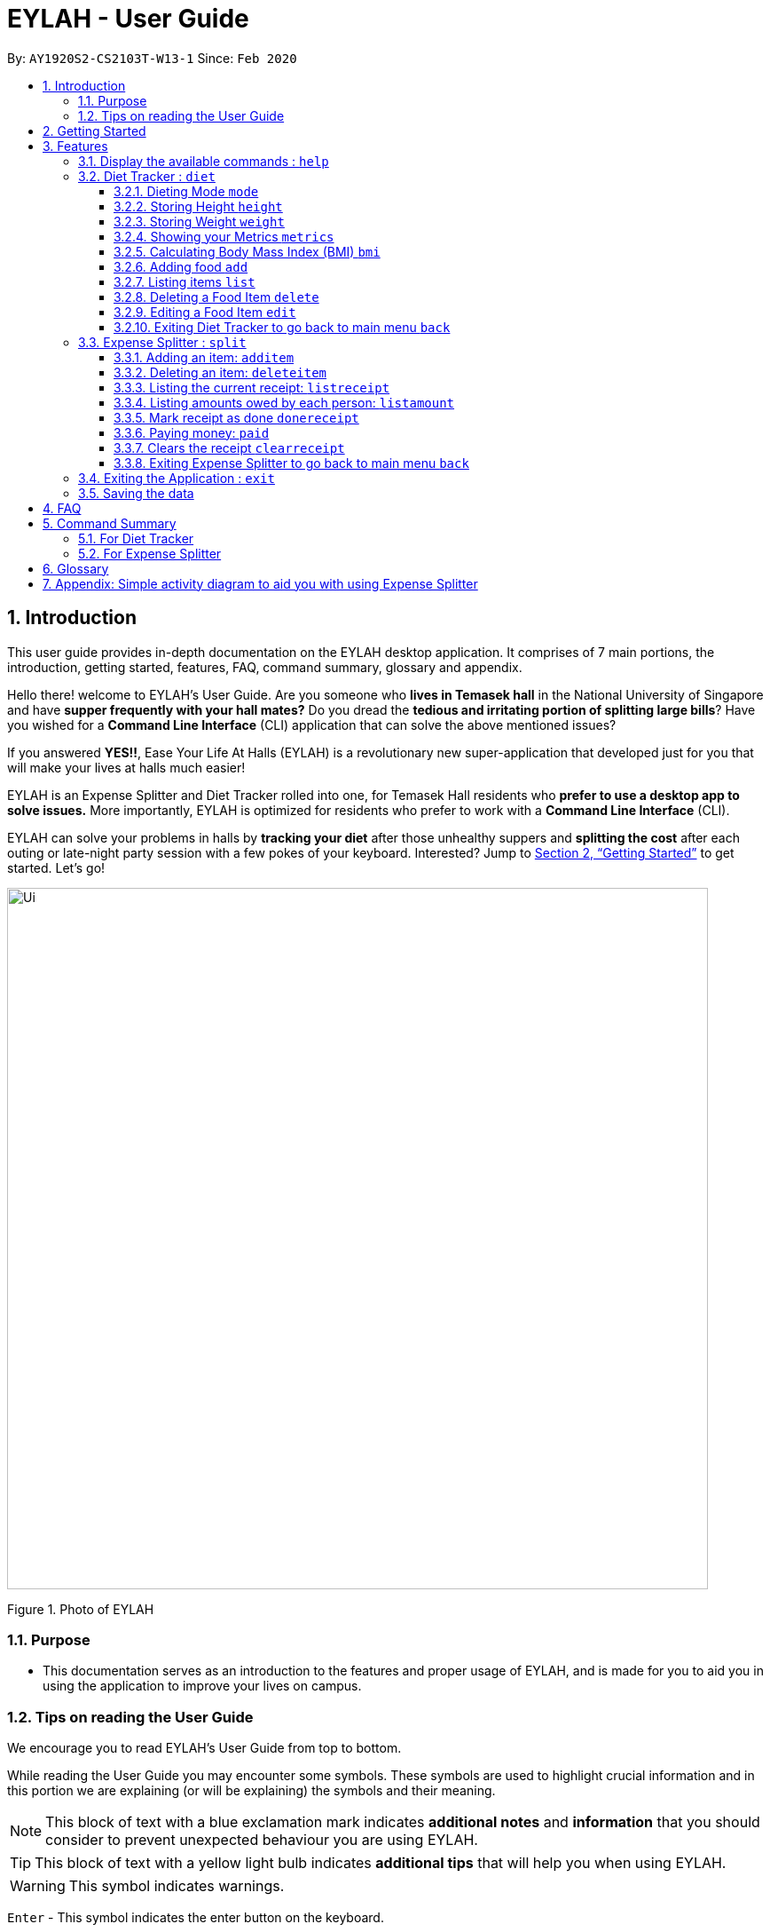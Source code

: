 = EYLAH - User Guide
:site-section: UserGuide
:toc:
:toc-title:
:toclevels: 5
:toc-placement: preamble
:sectnums:
:imagesDir: images
:stylesDir: stylesheets
:xrefstyle: full
:experimental:
ifdef::env-github[]
:tip-caption: :bulb:
:note-caption: :information_source:
:warning-caption: :warning:
endif::[]
:repoURL: https://github.com/AY1920S2-CS2103T-W13-1/main

By: `AY1920S2-CS2103T-W13-1`      Since: `Feb 2020`

== Introduction
//tag::intro[]
This user guide provides in-depth documentation on the EYLAH desktop application. It comprises of 7 main portions,
the introduction, getting started, features, FAQ, command summary, glossary and appendix.

Hello there! welcome to EYLAH's User Guide.
Are you someone who *lives in Temasek hall* in the National University of Singapore and
have *supper frequently with your hall mates?* Do you dread the *tedious and irritating portion of
splitting large bills*? Have you wished for a *Command Line Interface* (CLI) application that can solve the
above mentioned issues?

If you answered *YES!!*, Ease Your Life At Halls (EYLAH) is a revolutionary new super-application that
developed just for you that will make your
lives at halls much easier!

EYLAH is an Expense Splitter and Diet Tracker rolled into one, for Temasek Hall residents who *prefer to use a desktop
app to solve issues.* More importantly, EYLAH is optimized for residents who prefer to work with a *Command Line Interface*
(CLI).

EYLAH can solve your problems in halls by *tracking your diet* after those unhealthy suppers
and *splitting the cost* after each outing or late-night party session with a few pokes of your keyboard.
Interested? Jump to <<Getting Started>> to get started. Let's go!

image::Ui.png[width="790"]
Figure 1. Photo of EYLAH
//end::intro[]

=== Purpose
* This documentation serves as an introduction to the features and proper usage of EYLAH, and is made for you
to aid you in using the application to improve your lives on campus.


=== Tips on reading the User Guide
We encourage you to read EYLAH's User Guide from top to bottom.

While reading the User Guide you may encounter some symbols.
These symbols are used to highlight crucial information and in this portion we are explaining (or will be explaining)
the symbols and their meaning.

[NOTE]
This block of text with a blue exclamation mark indicates *additional notes* and *information* that you should
consider to prevent unexpected behaviour you are using EYLAH.

[TIP]
This block of text with a yellow light bulb indicates *additional tips* that will help you when using EYLAH.

[WARNING]
This symbol indicates warnings.

kbd:[Enter] - This symbol indicates the enter button on the keyboard.

`markup` - A grey highlight (known as a mark-up) indicates that this is a command you can type into EYLAH. +

`[-c Calories]` - For some commands there are optional fields. Keywords placed in square brackets are optional fields. +
(e.g. `edit INDEX [-n NAME] [-c CALORIES]` )

Lastly, blue underline words like link:[this] will lead you to other portions of the User Guide or an external website.

== Getting Started

Follow the steps below to help you set up EYLAH in no time!

.  Ensure you have Java `11` or above installed in your Computer.
.  Download the latest `eylah.jar` link:{repoURL}/releases[here].
.  Copy the file to the folder you want to use as the home folder for EYLAH.
.  Navigate to the folder in terminal and to run the jar file type `java -jar eylah.jar`.
+

+
.  Type the command in the command box and press kbd:[Enter] to execute it. +
e.g. typing *`help`* and pressing kbd:[Enter] will show you the commands you can type.
.  Some example commands you can try:

* `1` or `diet` : enters the Diet Tracker component of EYLAH.
* `2` or `split` : enters the Expense Splitter component of EYLAH.
* `help` : shows the list of commands you can execute at each page.
* `exit` : exits the app

.  Refer to <<Features>> for details of each command.

[[Features]]
== Features

In this section, you can find *all* the commands of EYLAH and some tips and trick you can use
to to improve your user experience of EYLAH.

[cols= "50%, 50%"]

|===
|*Diet Tracker*  | *Expense Splitter*
| <<mode, mode>>
| <<additem, additem>>

| <<height, height>>
| <<deleteitem, deleteitem>>

| <<weight, weight>>
| <<listreceipt, listreceipt>>

| <<metrics, metrics>>
| <<listamount, listamount>>

| <<calculatebmi, bmi>>
| <<donereceipt, donereceipt>>

| <<addfood, add>>
| <<paid, paid>>

| <<listfooditem, list>>
| <<clearreceipt, clearreceipt>>

| <<deletefooditem, delete>>
| <<expensesplitterhelp, help>>

| <<editfooditem, edit>>
| <<dietback, back>>

| <<splitback, back>>
|

|===

====
*Command Format*

* Words in `UPPER_CASE` are the parameters supplied by the user,
e.g: in `additem -i ITEMNAME -p ITEMPRICE -n NAME`,
`ITEMNAME`, `ITEMPRICE` and `NAME` are parameters which can decided by the user,
e.g: `additem -i pizza -p 19.90 -n charlotte`.
* Items in square brackets are optional, e.g: `paid INDEX [AMOUNT]` can be used as `paid 1` or as
`paid 1 3.90`.
* Parameters with `…`​ after them can be used multiple times including zero times, e.g: `[-n NAME]...` can be used as `{nbsp}`
(i.e. 0 times), `-n Charlotte`, `-n Alice -n Bob` etc.
====

//tag::help[]
[[help]]
=== Display the available commands : `help`

In this section, you will learn more about `help` command, <<howtousehelpcommand, how to use it>>
and the <<helpexpectedoutcome, expected outcome>> after using the `help` command.

*Summary of Help Command:* +
`help` You can use the `help` command, if you are uncertain, to see the list of available commands.
This command can be used everywhere in the application.

[[howtousehelpcommand]]
*How to use the Help Command:*

Format: +
`help` +

Valid Example: +
`help`

[[helpexpectedoutcome]]
*Expected outcome:*

*Main Menu:*

image::dietTrackerWeightCommandSuccessPhoto.png[width="890", height="200"]

*Diet Tracker Mode:*

image::dietTrackerWeightCommandSuccessPhoto.png[width="890", height="200"]

*Expense Splitter Mode:*

image::dietTrackerWeightCommandSuccessPhoto.png[width="890", height="200"]

*Additional notes and tips* +

[NOTE]
====
Help in main menu and different mode will give different help information.
====

//end::help[]

'''

=== Diet Tracker : `diet`

Using a Dieting App has never been easier! You can easily achieve the functionalities of a standard Dieting App with Diet Tracker.

Diet Tracker will help you achieve your ideal weight and body mass!

You can store all your food intake everyday and calculate useful information.

'''
[[mode]]
==== Dieting Mode `mode`

In this section, you will learn more about the `mode` command, <<howtousemodecommand, how to use it>>
and the <<modeexpectedoutcome, expected outcome>> after using the
`mode` command.

*Summary of Mode Command:* +
`mode` You can set your desired dieting goal with the different modes that set a limit on your daily
calorie intake. The calorie limits are calculated based on that of an average human. Your daily calories intake status
can be monitored with the `list` command.

Switch the dieting mode, based on the following modes: +

* Lose Weight (-l) (2000 calorie limit)
* Gain Weight (-g) (3000 calorie limit)
* Maintain (-m) (2500 calorie limit)

[[howtousemodecommand]]
*How to use the Mode Command:*

Format: +
`mode [-l] [-g] [-m]` +

Valid Example: +
`mode -l`

[WARNING]
You must only input *EXACTLY ONE* mode per mode command.

[[modeexpectedoutcome]]
*Expected outcome:*

image::dietTrackerModeCommandSuccessPhoto.png[width="890", height="200"]

*Additional notes and tips* +

[NOTE]
====
The default mode is MAINTAIN if you have not set your mode.
====

[TIP]
====
* Switch your Dieting Mode to help yourself reach your diet targets better!
* Check your currently chosen Dieting Mode with `metrics`.
====




[[height]]
==== Storing Height `height`

In this section, you will learn more about the `height` command, <<howtouseheightcommand, how to use it>>
and the <<heightexpectedoutcome, expected outcome>> after using the
`height` command.

*Summary of Height Command:* +
`height` You can use this command to save your Height to the Diet Tracker.

[[howtouseheightcommand]]
*How to use the Height Command:*

Format: +
`height HEIGHT` +

Valid Example: +
`height 170.2`

[[heightexpectedoutcome]]
*Expected outcome:*

image::dietTrackerHeightCommandSuccessPhoto.png[width="890", height="200"]

*Additional notes and tips* +

[NOTE]
====
Height in centimetres (cm). Decimal places are accepted. I.e. `height 172.305` is accepted.
====

[TIP]
====
Check your stored height with `metrics`.
====

'''
[[weight]]
==== Storing Weight `weight`

In this section, you will learn more about the `weight` command, <<howtouseweightcommand, how to use it>>
and the <<weightexpectedoutcome, expected outcome>> after using the
`weight` command.

*Summary of Weight Command:* +
`weight` You can use this command to save your Weight to the Diet Tracker.

[[howtouseweightcommand]]
*How to use the Weight Command:*

Format: +
`weight WEIGHT` +

Valid Example: +
`weight 65.7`

[[weightexpectedoutcome]]
*Expected outcome:*

image::dietTrackerWeightCommandSuccessPhoto.png[width="890", height="200"]

*Additional notes and tips* +

[NOTE]
====
Weight in kilograms (kg). Decimal places are accepted. I.e. `weight 65.77` is accepted.
====

[TIP]
====
Check your stored weight with `metrics`.
====

'''

[[metrics]]
==== Showing your Metrics `metrics`

In this section, you will learn more about the `metrics` command, <<howtousemetricscommand, how to use it>>
and the <<metricsexpectedoutcome, expected outcome>> after using the
`metrics` command.

*Summary of Metrics Command:* +
`metrics` You can print out your individual metrics (Height, Weight and Mode) to check them.

It will display the following data: +

* Your height
* Your weight
* Your chosen Dieting Mode

[[howtousemetricscommand]]
*How to use the Metrics Command:*

Format: +
`metrics` +

Valid Example: +
`metrics`

[[metricsexpectedoutcome]]
*Expected outcome:*

image::dietTrackerMetricsCommandSuccessPhoto.png[width="890", height="200"]

*Additional notes and tips* +

[NOTE]
====
Diet Tracker will prompt you if you did not have any previously stored Height, Weight.
====

[TIP]
====
Use this to check whether you have previously stored a Height, a Weight, or have chosen your Dieting Mode already.
====

'''

[[calculatebmi]]
==== Calculating Body Mass Index (BMI) `bmi`

In this section, you will learn more about the `bmi` command, <<howtousebmicommand, how to use it>>
and the <<bmiexpectedoutcome, expected outcome>> after using the
`bmi` command.

*Summary of Bmi Command:* +
`bmi` You can calculate your BMI either through an input height and weight or your previously stored Height and Weight. +

It will display the following data: +

* BMI value

[[howtousebmicommand]]
*How to use the Bmi Command:*

****
* There are 3 ways to use `bmi`.
* The first is if there is no input height and weight. This will use
the height and weight that is stored in the Self object.
* The second is if there is either no input height or input weight. This will use the
stored Height (in the case of missing input height) or stored Weight (in the case of missing input weight)
to do the calculation instead.
* The third is to calculate bmi with an input height and weight.
****

Format: +
`bmi [-h HEIGHT] [-w WEIGHT]` +

Valid Examples:

* `height 172` +
`weight 65` +
`bmi` +
Change your height and your weight to your current measurements before calculating your BMI.
BMI is calculated based off the stored height and weight in this instance.
* `height 173.5` +
`bmi -w 59.9` +
Change your height to your current measurements before calculating you BMI.
BMI is calculated based off the stored height and input weight in this instance.
* `bmi -h 172 -w 65.5` +
Calculate BMI based on the input height and weight values.

[[bmiexpectedoutcome]]
*Expected outcome:*

image::dietTrackerBmiCommandSuccessPhoto.png[width="890", height="200"]

*Additional tips* +

[TIP]
====
If you are unsure whether you have already input your height and weight, you may `metrics` to check.
====

'''

[[addfood]]
==== Adding food `add`

In this section, you will learn more about the `add` command, <<howtouseaddcommand, how to use it>>
and the <<addexpectedoutcome, expected outcome>> after using the
`add` command.

*Summary of Add Command:* +
`add` You can use this command to add a food to the list.

[[howtouseaddcommand]]
*How to use the Add Command:*

Format: +
`add -n NAME -c CALORIES [-t TAG]...` +

Valid Example: +
`add -n Fishball Noodles -c 383 -t favourite -t noodles`

[[addexpectedoutcome]]
*Expected outcome:*

image::dietTrackerAddCommandSuccessPhoto.png[width="890", height="200"]

*Additional notes* +

[NOTE]
====
* Name and Calories are compulsory.
* Tags are optional.
* Any food that you add will be added based on the time that you keyed in the food data. As of Diet Tracker's current functionalities, you cannot add in foods that you have consumed the day before while also setting that food to appear for the previous day's data.
====

'''

[[listfooditem]]
==== Listing items `list`

In this section, you will learn more about the `list` command, <<howtouselistcommand, how to use it>>
and the <<listexpectedoutcome, expected outcome>> after using the
`list` command.

*Summary of List Command:* +
`list` You can use this function to list out the different foods that you have consumed and their total calories.
Different listing modes allow you to watch your overall diet during the period, or how much you can/should eat based
on your daily intake.

Displays different data based on the below flags:

* Food consumed for the day (NO FLAG)
* All food ever consumed (-a)
* Food consumed for the past number of days (-d)
* All food with the given tag (-t)


[[howtouselistcommand]]
*How to use the List Command:*

Format: +
`list [-a] [-d NUMDAYS] [-t TAGNAME]` +

Valid Examples: +
`list` +
`list -a` +
`list -d 3` +
`list -t healthy`

[[listexpectedoutcome]]
*Expected outcome:*

image::dietTrackerListCommandSuccessPhoto.png[width="890", height="200"]

*Additional notes* +

[NOTE]
====
* Default value of list is food consumed for the day.
* For the `-d` tag, the amount of days specified must be a positive Integer value.
* Calorie intake based on mode is only shown when listing food for the day.
====

'''

[[deletefooditem]]
==== Deleting a Food Item `delete`

In this section, you will learn more about the `delete` command, <<howtousedeletecommand, how to use it>>
and the <<deleteexpectedoutcome, expected outcome>> after using the
`delete` command.

*Summary of Delete Command:* +
`delete` You can delete a food item based on the previous list of Foods that you have listed. +

[[howtousedeletecommand]]
*How to use the Delete Command:*

Format: +
`delete INDEX` +

****
* Deletes the food item at the specified `INDEX` of the list.
* The index refers to the index number shown in the displayed food list.
* The index *must be a positive integer* 1, 2, 3, ...
****

Valid Example: +
`list` +
`delete 2` +
Deletes the 2nd row of food data from today's list of food.
[WARNING]
You *MUST* use `list` to check the list of items to identify a target to edit. This would ensure that you get the
correct index of the item.

[[deleteexpectedoutcome]]
*Expected outcome:*

image::dietTrackerDeleteCommandSuccessPhoto.png[width="890", height="200"]

*Additional notes and tips* +

[TIP]
====
You can list based on time period or tags to find the item that you want to delete.
====

'''

[[editfooditem]]
==== Editing a Food Item `edit`

In this section, you will learn more about the `edit` command, <<howtouseeditcommand, how to use it>>
and the <<editexpectedoutcome, expected outcome>> after using the
`edit` command.

*Summary of Edit Command:* +
`edit` You can edit either the Food name, or the calories of the food at the specified index.  +

[[howtouseeditcommand]]
*How to use the Edit Command:*

Format: +
`edit -i INDEX [-n NAME] [-c CALORIES]` +

****
* Edits the Food Item at the specified `INDEX`.
The index refers to the index number shown in the displayed Food list.
The index *must be a positive integer* 1, 2, 3, ...
* At least one of the optional fields must be provided.
* Existing values will be updated to the input values.
****

Valid Example: +
`edit -i 2 -n Chicken Rice -c 585` +
Edits the name of the food item at index 2 to be 'Chicken Rice' and the calories to be '585'.

[WARNING]
You *MUST* use `list` to check the list of items to identify a target to edit. This would ensure that you get the
correct index of the item.

[[editexpectedoutcome]]
*Expected outcome:*

image::dietTrackerEditCommandSuccessPhoto.png[width="890", height="200"]

*Additional notes and tips* +
[TIP]
====
You can list based on time period or tags to find the item that you want to edit.
====

'''

//tag::dietback[]
[[dietback]]
==== Exiting Diet Tracker to go back to main menu `back`
In this section, you will learn more about the `back` command, <<howtousedietbackcommand,how to use it>>
and the <<dietbackexpectedoutcome,expected outcome>> after using the `back` command.

*Summary of Back Command:* +
`back` allows you to exits Diet Tracker mode to go back to main menu of the application.

[[howtousedietbackcommand]]
*How to use the Back Command:*

Format: +
`back`

Valid Example: +
`back`

[[dietbackexpectedoutcome]]
*Expected outcome:*

image::placeholder.png[]
//end::dietback[]

'''

//tag::introtoexpensesplitter[]
=== Expense Splitter : `split`
Getting a headache from splitting *that* ever-so-complicated bill?

With EYLAH, splitting a large receipt with friends has never been easier! All you have to do is add the item,
it's price and the names involved in splitting that item and EYLAH will calculate the rest for you!

We have drawn some diagrams to help you visualize how Expense Splitter works, click <<AppendixA, here>> to find out more!


Here are some of the prefixes used:
|===
|*Prefix* | *Representation*
| -i | Item Name
| -p | Item Price
| -n | Name of Person
|===



'''
//end::introtoexpensesplitter[]
[[additem]]
==== Adding an item: `additem`
In this section, you will learn more about the `additem` command, <<howtouseadditemcommand,how to use it>>
and the <<additemexpectedoutcome,expected outcome>> after using the `additem` command.

*Summary of Add Item Command:* +
`additem` allows you to add an item, it's price and the persons involved in sharing the cost of that item.

[[howtouseadditemcommand]]
*How to use the Add Item Command:*

Format: +
`additem -i ITEMNAME -p PRICE -n NAME` +
`additem -i ITEMNAME -p PRICE -n NAME [-n NAME]...` +

Valid Example: +
`additem -i pizza -p 30 -n bob` +
`additem -i pasta -p 19.90 -n alice -n bob -n charlie`

[[additemexpectedoutcome]]
*Expected outcome:*

image::placeholder.png[]

[NOTE]
====
* Price can be up to 2 decimal places, i.e. 7.99.
There is no need to add the dollar sign ($).

* The maximum price of an item is 10,000.

* All names inputted will automatically be converted to lowercase. (e.g: Bob -> bob)
====

'''

[[deleteitem]]
==== Deleting an item: `deleteitem`
In this section, you will learn more about the `deleteitem` command, <<howtousedeleteitemcommand,how to use it>>
and the <<deleteitemexpectedoutcome,expected outcome>> after using the `deleteitem` command.

*Summary of Delete Item Command:* +
`deleteitem` allows you to delete an item from the receipt.

[[howtousedeleteitemcommand]]
*How to use the Delete Item Command:*

Format: +
`deleteitem INDEX` +

Valid Example: +
`deleteitem 3`

[[deleteitemexpectedoutcome]]
*Expected outcome:*

image::placeholder.png[]

[TIP]
Use `listreceipt` to view your item indices before deletion.

'''
//tag::listreceipt[]
[[listreceipt]]
==== Listing the current receipt: `listreceipt`

In this section, you will learn more about the `listreceipt` command, <<howtouselistreceiptcommand,how to use it>>
and the <<listreceiptexpectedoutcome,expected outcome>> after using the
`listreceipt` command.

*Summary of List Receipt Command:* +
`listreceipt` shows you all the entries in your current receipt.

[[howtouselistreceiptcommand]]
*How to use the List Receipt Command:*

Format: +
`listreceipt` +

Valid Example: +
`listreceipt`

[[listreceiptexpectedoutcome]]
*Expected outcome:*

image::expenseSplitterListAmountCommandSuccessPhoto.png[width="890", height="200"]

*Additional notes and tips* +

[NOTE]
Each entry in the receipt has the item's name, price and person(s) who is splitting that item with you thus you do
not have to remember who you split this item with!


[TIP]
Use `listreceipt` command to find the index of the item in the receipt. The index is useful for commands
such as `deleteitem` where you have to pass in the index of item to be deleted.

//end::listreceipt[]

'''
//tag::listamount[]
[[listamount]]
==== Listing amounts owed by each person: `listamount`

In this section, you will learn more about the `listamount` command, <<howtouselistamountcommand,how to use it>>
and the <<listamountexpectedoutcome,expected outcome>> after using the
`listamount` command.

*Summary of List Amount Command:* `listamount` *shows you how much each Person owes you*.

[[howtouselistamountcommand]]
*How to use the List Amount Command:*

Format: +
`listamount` +

Valid example: +
`listamount`

[[listamountexpectedoutcome]]
*Expected outcome:*

image::expenseSplitterListAmountCommandSuccessPhoto.png[width="890", height="200"]

*Additional notes and tips* +

[NOTE]
====
* The Person and amount owed will be automatically saved after each command.
* A person is deleted after they have completely paid the amount they owe you.
====

[TIP]
Use `listamount` command to find the index of the person who paid you. The index is useful for commands
such as `paid`.
//end::listamount[]
'''

//tag::donereceipt[]
[[donereceipt]]
==== Mark receipt as done `donereceipt`

In this section, you will learn more about the `donereceipt` command, <<howtousedonereceiptcommand,how to use it>>
and the <<donereceiptexpectedoutcome,expected outcome>> after using the `donereceipt` command.

*Summary of Done Receipt Command:* `donereceipt` *marks the receipt as done when you have completed entering
all the items.

[[howtousedonereceiptcommand]]
*How to use the Done Receipt Command:*

Format: +
`donereceipt`

Example: +
`donereceipt`

[[donereceiptexpectedoutcome]]
*Expected outcome:*

image::expenseSplitterListAmountCommandSuccessPhoto.png[width="890", height="200"]

[NOTE]
====
* Use this command only after all Items have been correctly added to the Receipt.
* After you use this command, you will be unable to add any new items using the `additem` command
or delete any items using the `deleteitem` command.
* However, you are now able to use the `paid` command.
====
//end::donereceipt[]
'''
//tag::paid[]
[[paid]]
==== Paying money: `paid`

In this section, you will learn more about the `paid` command, <<howtousepaidcommand,how to use it>> and the
<<paidcommandexpectedoutcome,expected outcome>> after using the
`paid` command.

*Summary of Paid Command:* `paid` *subtracts the amount of money a Person owes you.*

[[howtousepaidcommand]]
*How to use the Paid Command:*

Format: +

`paid INDEX [AMOUNT]` +

[NOTE]
====
* `INDEX` is a *compulsory* field that must be stated by you. Instead of typing a Person's name,
you can type his/her index thus saving you time and effort. To find out his/her index, use the command
 `listamount`.

* `AMOUNT` is an *optional* field. It refers to the amount paid by that Person. Leaving this field
empty is equivalent to the Person paying you the full amount he/she owes you.

* `AMOUNT` can be up to 2 decimal places, i.e. 7.99.  There is no need to add the dollar sign ($).
====

Valid examples: +

`paid 2` - This commmand means that the Person at index 2 has paid you the full amount they owe you. +

`paid 3 3.90` - This command means that the Perosn at index 3 has paid you $3.90. +


[[paidcommandexpectedoutcome]]
*Expected outcome:*

image::expenseSplitterPaidCommandSuccessPhoto.png[width="890", height="200"]

*Additional notes and tips*

[NOTE]
====
* You will only be able to use this command after you have marked the receipt as done using the
`donereceipt` command.
* The person will automatically be removed from the list if the amount he owes you drops to $0.
====

[TIP]
Use `listamount` command to find the index of the person who paid you.
//end::paid[]
'''

[[clearreceipt]]
==== Clears the receipt `clearreceipt`
In this section, you will learn more about the `clearreceipt` command, <<howtouseclearreceiptcommand,how to use it>>
and the <<clearreceiptexpectedoutcome,expected outcome>> after using the `clearreceipt` command.

*Summary of Clear Receipt Command:* +
`clearreceipt` allows you to remove all items from the receipt and start with a clean receipt.

[[howtouseclearreceiptcommand]]
*How to use the Clear Receipt Command:*

Format: +
`clearreceipt`

Valid Example: +
`clearreceipt`

[[clearreceiptexpectedoutcome]]
*Expected outcome:*

image::placeholder.png[]

[NOTE]
====
* After you use this command, you will be able to add new items using the `additem` command
and delete items using the `deleteitem` command.
* However, you will be unable to use the `paid` command.
====

'''

//tag::splitback[]
[[splitback]]
==== Exiting Expense Splitter to go back to main menu `back`
In this section, you will learn more about the `back` command, <<howtousesplitbackcommand,how to use it>>
and the <<splitbackexpectedoutcome,expected outcome>> after using the `back` command.

*Summary of Back Command:* +
`back` allows you to exits Expense Splitter mode to go back to main menu of the application.

[[howtousesplitbackcommand]]
*How to use the Back Command:*

Format: +
`back`

Valid Example: +
`back`

[[splitbackexpectedoutcome]]
*Expected outcome:*

image::placeholder.png[]
//end::splitback[]

'''

//tag::exit[]
[[exit]]
=== Exiting the Application : `exit`

In this section, you will learn more about `exit` command, <<howtouseexitcommand, how to use it>>
and the <<exitexpectedoutcome, expected outcome>> after using the `exit` command.

*Summary of Exit Command:* +
`exit` You can use this command everywhere in the application to exit.

[[howtouseexitcommand]]
*How to use the Exit Command:*

Format: +
`exit` +

Valid Example: +
`exit`

[[exitexpectedoutcome]]
*Expected outcome:*

image::dietTrackerWeightCommandSuccessPhoto.png[width="890", height="200"]
//end::exit[]

'''

=== Saving the data
In this section, you will learn more about the saving mechanism of the application. EYLAH will automatically
helps you store the data in the hard disk after any command that changes the data. +
You *do not* need to save manually.

== FAQ
*Q*: How do I transfer my data to another Computer? +
*A*: Install the app in the other computer and overwrite the empty data file it creates with the file that contains the data of your previous EYLAH folder.

== Command Summary
In this section, you can find out more about the commands supported by EYLAH (their respective format and example).

If you would like to know more about a specific command, you can view more information by clicking the provided link in the table below.

=== For Diet Tracker
|===
|Command |Format |Example

|<<addfood, *Adding Food*>>
|`add -n NAME -c CALORIES [-t TAGS]`
|`add -n salad -c 235` +
`add -n fries -c 195 -t fastfood`

|<<deletefooditem, *Deleting Food*>>
|`delete INDEX`
|`delete 1` +
`delete 2`

|<<editfooditem, *Editing Food*>>
|`edit -i INDEX [-n NAME] [-c CALORIES]`
|`edit -i 1 -n carbonara -c 543` +
`edit -i 2 -n chips`

|<<listfooditem, *Listing Food*>>
|`list [-a] [-d NUMDAYS] [-t TAG]`
|`list` +
or +
`list -a` +
or +
`list -d 6` +
or +
`list -t healthy`

|<<mode, *Setting Mode*>>
|`mode MODE`
|`mode -l` +
or +
`mode -g` +
or +
`mode -h`

|<<height, *Storing Height*>>
|`height HEIGHT`
|`height 165` +
`height 172.5`

|<<weight, *Storing Weight*>>
|`weight WEIGHT`
|`weight 69` +
`weight 67.3`

|<<metrics, *Showing Metrics*>>
|`metrics`
|`metrics`

|<<calculatebmi, *Calculating BMI*>>
|`bmi [-h HEIGHT] [-w WEIGHT]`
|`bmi` +
or +
`bmi -h 172 -w 65.5` +
or +
`bmi -h 172` +
or
+
`bmi -w 65.7`

|<<help, *Getting Help*>>
|`help`
|`help`

|<<dietback, *Going Back*>>
|`back`
|`back`

|<<exit, *Exiting the Application*>>
|`exit`
|`exit`

|===

//tag::commandsummaryforexpensesplitter[]
=== For Expense Splitter
|===
|Command |Format |Example

|<<additem, *Adding Item*>>
|`additem` `-i ITEMNAME` `-p ITEMPRICE` `-n NAME` `[-n NAME]...`
|`additem` `-i pasta` `-p 5` `-n John` +
or +
`additem` `-i pasta` `-p 32` `-n John` `-n Carl` `-n Jasmine`

|<<deleteitem, *Deleting Item*>>
|`deleteitem` `INDEX`
|`deleteitem` `1` +
or +
`deleteitem` `2`

|<<listreceipt, *Listing Receipt*>>
|`listreceipt`
|`listreceipt`

|<<listamount, *Listing Amount*>>
|`listamount`
|`listamount`

|<<donereceipt, *Marking Receipt as Done*>>
|`donereceipt`
|`donereceipt`

|<<paid, *Getting Paid by Someone*>>
|`paid` `INDEX` `[AMOUNT]`
|`paid` `3`  +
or +
`paid` `3` `10.00` +
or +
`paid` `2` `10.0`

|<<clearreceipt, *Clearing Receipt*>>
|`clearreceipt`
|`clearreceipt`

|<<help, *Getting Help*>>
|`help`
|`help`

|<<splitback, *Going Back*>>
|`back`
|`back`

|<<exit, *Exiting the Application*>>
|`exit`
|`exit`

|===
//end::commandsummaryforexpensesplitter[]
== Glossary
[width="%",cols="<20%,<40,<40,options="header",]
|=======================================================================
|Term | Explanation | Examples

| Temasek Hall | This refers the one of the Halls of Residences in the National University of Singapore |

| Halls of Residences | This refers to student accommodation on campus |

| NUS | This is the short form of National University of Singapore. |

| SOC or SoC | This is the short form for School of Computing. |

| CLI | This is the short form for Command Line Interface. It processes commands to
TA-Tracker in the form of lines of text |

| Index | This refers to the position of an item on a list. | Index of 1 refers to the first
item in a list.

| Activity Diagram | This refers to the workflow of a software. | <<AppendixA,Appendix>>

|=======================================================================

[[AppendixA]]
== Appendix: Simple activity diagram to aid you with using Expense Splitter +

This diagram will help you understand the flow of Expense Splitter thus improving your user experience.

The fully blackened circle at the top represents the start point while the circle
at the bottom represents the end point.

.Expense Splitter Activity Diagram
image::ExpenseSplitterActivityDiagramV2.png[width="790"]

*Simplified Add Item Activity Diagram*  +

This diagram below is used in conjunction with the diagram directly above this.

.SimplifiedAddItemActivityDiagram
image::ExpenseSplitterActivityDiagram.png[width="790"]



